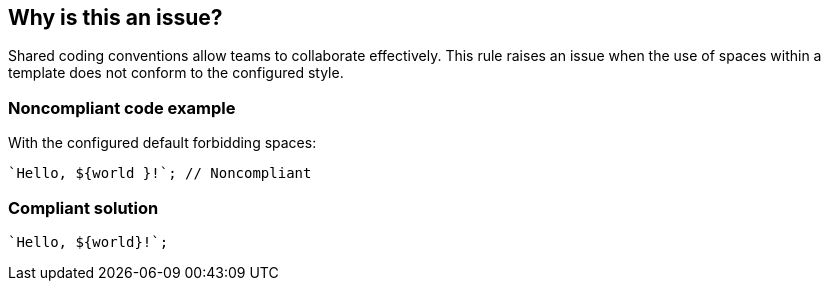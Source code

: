 == Why is this an issue?

Shared coding conventions allow teams to collaborate effectively. This rule raises an issue when the use of spaces within a template does not conform to the configured style.


=== Noncompliant code example

With the configured default forbidding spaces:

[source,javascript]
----
`Hello, ${world }!`; // Noncompliant
----


=== Compliant solution

[source,javascript]
----
`Hello, ${world}!`;
----


